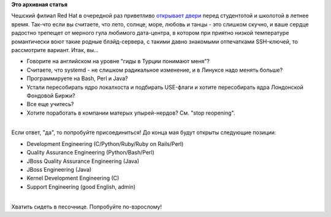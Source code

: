.. title: Summer Internship in Red Hat
.. slug: summer-internship-red-hat
.. date: 2012-05-11 11:38:26
.. tags:
.. category:
.. link:
.. description:
.. type: text
.. author: Peter Lemenkov

**Это архивная статья**


| Чешский филиал Red Hat в очередной раз приветливо `открывает
  двери <http://eischmann.wordpress.com/2012/05/10/summer-internship-in-red-hat/>`__
  перед студентотой и школотой в летнее время. Так-что если вы считаете,
  что лето, солнце, море, любовь и танцы - это слишком скучно, и ваше
  сердце радостно трепещет от мерного гула любимого дата-центра, в
  котором при приятно низкой температуре романтически воют такие родные
  блэйд-сервера, с такими давно знакомыми отпечатками SSH-ключей, то
  рассмотрите вариант. Итак, вы...

-  Говорите на английском на уровне "гиды в Турции понимают меня"?
-  Считаете, что systemd - не слишком радикальное изменение, и в Линуксе
   надо менять больше?
-  Программируете на Bash, Perl и Java?
-  Устали пересобирать ядро локалхоста и подбирать USE-флаги и хотите
   пересобирать ядра Лондонской Фондовой Биржи?
-  Все еще учитесь?
-  Хотите поработать в компании матерых упырей-нердов? См. "stop
   reopening".

| 
| Если ответ, "да", то попробуйте присоединиться! До конца мая будут
  открыты следующие позиции:

-  Development Engineering (C/Python/Ruby/Ruby on Rails/Perl)
-  Quality Assurance Engineering (Python/Bash/Perl)
-  JBoss Quality Assurance Engineering (Java)
-  JBoss Engineering (Java)
-  Kernel Development Engineering (C)
-  Support Engineering (good English, admin)

| 
| Хватить сидеть в песочнице. Попробуйте по-взрослому!
